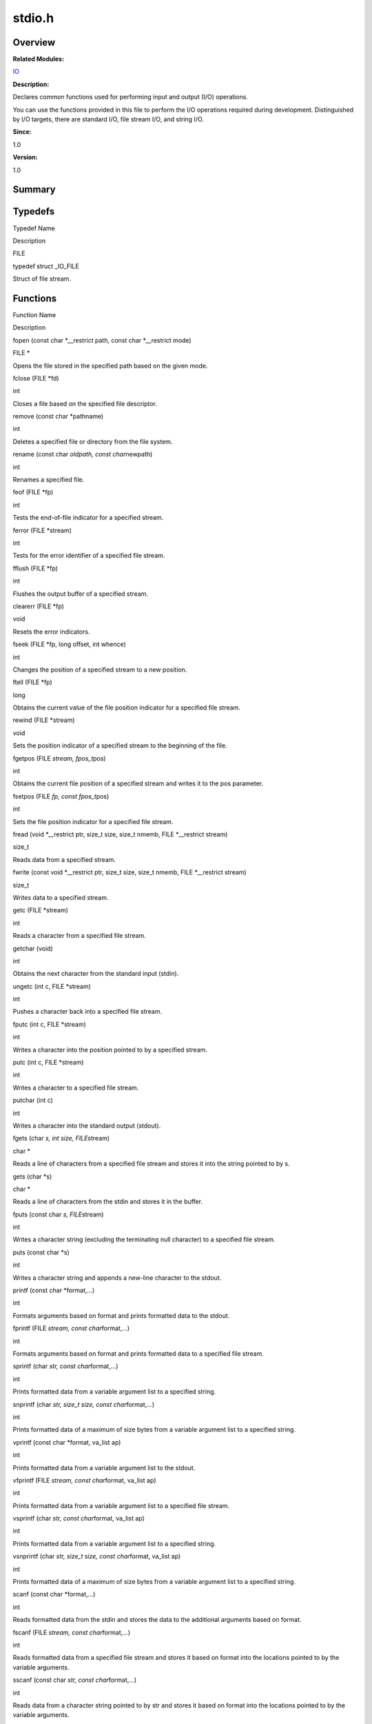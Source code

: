stdio.h
=======

**Overview**\ 
--------------

**Related Modules:**

`IO <io.rst>`__

**Description:**

Declares common functions used for performing input and output (I/O)
operations.

You can use the functions provided in this file to perform the I/O
operations required during development. Distinguished by I/O targets,
there are standard I/O, file stream I/O, and string I/O.

**Since:**

1.0

**Version:**

1.0

**Summary**\ 
-------------

Typedefs
--------

.. raw:: html

   <table>

.. raw:: html

   <thead align="left">

.. raw:: html

   <tr id="row1529138586084832">

.. raw:: html

   <th class="cellrowborder" valign="top" width="50%" id="mcps1.1.3.1.1">

.. raw:: html

   <p id="p379158778084832">

Typedef Name

.. raw:: html

   </p>

.. raw:: html

   </th>

.. raw:: html

   <th class="cellrowborder" valign="top" width="50%" id="mcps1.1.3.1.2">

.. raw:: html

   <p id="p1051953816084832">

Description

.. raw:: html

   </p>

.. raw:: html

   </th>

.. raw:: html

   </tr>

.. raw:: html

   </thead>

.. raw:: html

   <tbody>

.. raw:: html

   <tr id="row865689722084832">

.. raw:: html

   <td class="cellrowborder" valign="top" width="50%" headers="mcps1.1.3.1.1 ">

.. raw:: html

   <p id="p1340789351084832">

FILE

.. raw:: html

   </p>

.. raw:: html

   </td>

.. raw:: html

   <td class="cellrowborder" valign="top" width="50%" headers="mcps1.1.3.1.2 ">

.. raw:: html

   <p id="p770639519084832">

typedef struct \_IO_FILE

.. raw:: html

   </p>

.. raw:: html

   <p id="p1141502744084832">

Struct of file stream.

.. raw:: html

   </p>

.. raw:: html

   </td>

.. raw:: html

   </tr>

.. raw:: html

   </tbody>

.. raw:: html

   </table>

Functions
---------

.. raw:: html

   <table>

.. raw:: html

   <thead align="left">

.. raw:: html

   <tr id="row2126250749084832">

.. raw:: html

   <th class="cellrowborder" valign="top" width="50%" id="mcps1.1.3.1.1">

.. raw:: html

   <p id="p1655294344084832">

Function Name

.. raw:: html

   </p>

.. raw:: html

   </th>

.. raw:: html

   <th class="cellrowborder" valign="top" width="50%" id="mcps1.1.3.1.2">

.. raw:: html

   <p id="p248861961084832">

Description

.. raw:: html

   </p>

.. raw:: html

   </th>

.. raw:: html

   </tr>

.. raw:: html

   </thead>

.. raw:: html

   <tbody>

.. raw:: html

   <tr id="row384426946084832">

.. raw:: html

   <td class="cellrowborder" valign="top" width="50%" headers="mcps1.1.3.1.1 ">

.. raw:: html

   <p id="p1898538295084832">

fopen (const char \*__restrict path, const char \*__restrict mode)

.. raw:: html

   </p>

.. raw:: html

   </td>

.. raw:: html

   <td class="cellrowborder" valign="top" width="50%" headers="mcps1.1.3.1.2 ">

.. raw:: html

   <p id="p1497865213084832">

FILE \*

.. raw:: html

   </p>

.. raw:: html

   <p id="p1388731660084832">

Opens the file stored in the specified path based on the given mode.

.. raw:: html

   </p>

.. raw:: html

   </td>

.. raw:: html

   </tr>

.. raw:: html

   <tr id="row79128963084832">

.. raw:: html

   <td class="cellrowborder" valign="top" width="50%" headers="mcps1.1.3.1.1 ">

.. raw:: html

   <p id="p246105861084832">

fclose (FILE \*fd)

.. raw:: html

   </p>

.. raw:: html

   </td>

.. raw:: html

   <td class="cellrowborder" valign="top" width="50%" headers="mcps1.1.3.1.2 ">

.. raw:: html

   <p id="p1141014990084832">

int

.. raw:: html

   </p>

.. raw:: html

   <p id="p501576849084832">

Closes a file based on the specified file descriptor.

.. raw:: html

   </p>

.. raw:: html

   </td>

.. raw:: html

   </tr>

.. raw:: html

   <tr id="row1709852360084832">

.. raw:: html

   <td class="cellrowborder" valign="top" width="50%" headers="mcps1.1.3.1.1 ">

.. raw:: html

   <p id="p1101450494084832">

remove (const char \*pathname)

.. raw:: html

   </p>

.. raw:: html

   </td>

.. raw:: html

   <td class="cellrowborder" valign="top" width="50%" headers="mcps1.1.3.1.2 ">

.. raw:: html

   <p id="p1844629892084832">

int

.. raw:: html

   </p>

.. raw:: html

   <p id="p561280857084832">

Deletes a specified file or directory from the file system.

.. raw:: html

   </p>

.. raw:: html

   </td>

.. raw:: html

   </tr>

.. raw:: html

   <tr id="row796084637084832">

.. raw:: html

   <td class="cellrowborder" valign="top" width="50%" headers="mcps1.1.3.1.1 ">

.. raw:: html

   <p id="p407488915084832">

rename (const char *oldpath, const char*\ newpath)

.. raw:: html

   </p>

.. raw:: html

   </td>

.. raw:: html

   <td class="cellrowborder" valign="top" width="50%" headers="mcps1.1.3.1.2 ">

.. raw:: html

   <p id="p564210448084832">

int

.. raw:: html

   </p>

.. raw:: html

   <p id="p1209380175084832">

Renames a specified file.

.. raw:: html

   </p>

.. raw:: html

   </td>

.. raw:: html

   </tr>

.. raw:: html

   <tr id="row737950414084832">

.. raw:: html

   <td class="cellrowborder" valign="top" width="50%" headers="mcps1.1.3.1.1 ">

.. raw:: html

   <p id="p1645676193084832">

feof (FILE \*fp)

.. raw:: html

   </p>

.. raw:: html

   </td>

.. raw:: html

   <td class="cellrowborder" valign="top" width="50%" headers="mcps1.1.3.1.2 ">

.. raw:: html

   <p id="p578876596084832">

int

.. raw:: html

   </p>

.. raw:: html

   <p id="p1239466669084832">

Tests the end-of-file indicator for a specified stream.

.. raw:: html

   </p>

.. raw:: html

   </td>

.. raw:: html

   </tr>

.. raw:: html

   <tr id="row1790018101084832">

.. raw:: html

   <td class="cellrowborder" valign="top" width="50%" headers="mcps1.1.3.1.1 ">

.. raw:: html

   <p id="p807062940084832">

ferror (FILE \*stream)

.. raw:: html

   </p>

.. raw:: html

   </td>

.. raw:: html

   <td class="cellrowborder" valign="top" width="50%" headers="mcps1.1.3.1.2 ">

.. raw:: html

   <p id="p1034692170084832">

int

.. raw:: html

   </p>

.. raw:: html

   <p id="p2119807291084832">

Tests for the error identifier of a specified file stream.

.. raw:: html

   </p>

.. raw:: html

   </td>

.. raw:: html

   </tr>

.. raw:: html

   <tr id="row1145146101084832">

.. raw:: html

   <td class="cellrowborder" valign="top" width="50%" headers="mcps1.1.3.1.1 ">

.. raw:: html

   <p id="p837142200084832">

fflush (FILE \*fp)

.. raw:: html

   </p>

.. raw:: html

   </td>

.. raw:: html

   <td class="cellrowborder" valign="top" width="50%" headers="mcps1.1.3.1.2 ">

.. raw:: html

   <p id="p210995026084832">

int

.. raw:: html

   </p>

.. raw:: html

   <p id="p1234939691084832">

Flushes the output buffer of a specified stream.

.. raw:: html

   </p>

.. raw:: html

   </td>

.. raw:: html

   </tr>

.. raw:: html

   <tr id="row859867631084832">

.. raw:: html

   <td class="cellrowborder" valign="top" width="50%" headers="mcps1.1.3.1.1 ">

.. raw:: html

   <p id="p632013375084832">

clearerr (FILE \*fp)

.. raw:: html

   </p>

.. raw:: html

   </td>

.. raw:: html

   <td class="cellrowborder" valign="top" width="50%" headers="mcps1.1.3.1.2 ">

.. raw:: html

   <p id="p1538615200084832">

void

.. raw:: html

   </p>

.. raw:: html

   <p id="p469658577084832">

Resets the error indicators.

.. raw:: html

   </p>

.. raw:: html

   </td>

.. raw:: html

   </tr>

.. raw:: html

   <tr id="row1087737428084832">

.. raw:: html

   <td class="cellrowborder" valign="top" width="50%" headers="mcps1.1.3.1.1 ">

.. raw:: html

   <p id="p1691122450084832">

fseek (FILE \*fp, long offset, int whence)

.. raw:: html

   </p>

.. raw:: html

   </td>

.. raw:: html

   <td class="cellrowborder" valign="top" width="50%" headers="mcps1.1.3.1.2 ">

.. raw:: html

   <p id="p1363104050084832">

int

.. raw:: html

   </p>

.. raw:: html

   <p id="p55622734084832">

Changes the position of a specified stream to a new position.

.. raw:: html

   </p>

.. raw:: html

   </td>

.. raw:: html

   </tr>

.. raw:: html

   <tr id="row1500991376084832">

.. raw:: html

   <td class="cellrowborder" valign="top" width="50%" headers="mcps1.1.3.1.1 ">

.. raw:: html

   <p id="p1254019955084832">

ftell (FILE \*fp)

.. raw:: html

   </p>

.. raw:: html

   </td>

.. raw:: html

   <td class="cellrowborder" valign="top" width="50%" headers="mcps1.1.3.1.2 ">

.. raw:: html

   <p id="p2098062337084832">

long

.. raw:: html

   </p>

.. raw:: html

   <p id="p199605005084832">

Obtains the current value of the file position indicator for a specified
file stream.

.. raw:: html

   </p>

.. raw:: html

   </td>

.. raw:: html

   </tr>

.. raw:: html

   <tr id="row1070098730084832">

.. raw:: html

   <td class="cellrowborder" valign="top" width="50%" headers="mcps1.1.3.1.1 ">

.. raw:: html

   <p id="p1220337423084832">

rewind (FILE \*stream)

.. raw:: html

   </p>

.. raw:: html

   </td>

.. raw:: html

   <td class="cellrowborder" valign="top" width="50%" headers="mcps1.1.3.1.2 ">

.. raw:: html

   <p id="p901689715084832">

void

.. raw:: html

   </p>

.. raw:: html

   <p id="p1356242731084832">

Sets the position indicator of a specified stream to the beginning of
the file.

.. raw:: html

   </p>

.. raw:: html

   </td>

.. raw:: html

   </tr>

.. raw:: html

   <tr id="row990967451084832">

.. raw:: html

   <td class="cellrowborder" valign="top" width="50%" headers="mcps1.1.3.1.1 ">

.. raw:: html

   <p id="p1021563245084832">

fgetpos (FILE *stream, fpos_t*\ pos)

.. raw:: html

   </p>

.. raw:: html

   </td>

.. raw:: html

   <td class="cellrowborder" valign="top" width="50%" headers="mcps1.1.3.1.2 ">

.. raw:: html

   <p id="p1663611449084832">

int

.. raw:: html

   </p>

.. raw:: html

   <p id="p1261588948084832">

Obtains the current file position of a specified stream and writes it to
the pos parameter.

.. raw:: html

   </p>

.. raw:: html

   </td>

.. raw:: html

   </tr>

.. raw:: html

   <tr id="row938176080084832">

.. raw:: html

   <td class="cellrowborder" valign="top" width="50%" headers="mcps1.1.3.1.1 ">

.. raw:: html

   <p id="p2073685885084832">

fsetpos (FILE *fp, const fpos_t*\ pos)

.. raw:: html

   </p>

.. raw:: html

   </td>

.. raw:: html

   <td class="cellrowborder" valign="top" width="50%" headers="mcps1.1.3.1.2 ">

.. raw:: html

   <p id="p1771289651084832">

int

.. raw:: html

   </p>

.. raw:: html

   <p id="p1340193839084832">

Sets the file position indicator for a specified file stream.

.. raw:: html

   </p>

.. raw:: html

   </td>

.. raw:: html

   </tr>

.. raw:: html

   <tr id="row1709982970084832">

.. raw:: html

   <td class="cellrowborder" valign="top" width="50%" headers="mcps1.1.3.1.1 ">

.. raw:: html

   <p id="p1807377288084832">

fread (void \*__restrict ptr, size_t size, size_t nmemb, FILE
\*__restrict stream)

.. raw:: html

   </p>

.. raw:: html

   </td>

.. raw:: html

   <td class="cellrowborder" valign="top" width="50%" headers="mcps1.1.3.1.2 ">

.. raw:: html

   <p id="p1342514980084832">

size_t

.. raw:: html

   </p>

.. raw:: html

   <p id="p1709796988084832">

Reads data from a specified stream.

.. raw:: html

   </p>

.. raw:: html

   </td>

.. raw:: html

   </tr>

.. raw:: html

   <tr id="row621318322084832">

.. raw:: html

   <td class="cellrowborder" valign="top" width="50%" headers="mcps1.1.3.1.1 ">

.. raw:: html

   <p id="p1937922812084832">

fwrite (const void \*__restrict ptr, size_t size, size_t nmemb, FILE
\*__restrict stream)

.. raw:: html

   </p>

.. raw:: html

   </td>

.. raw:: html

   <td class="cellrowborder" valign="top" width="50%" headers="mcps1.1.3.1.2 ">

.. raw:: html

   <p id="p1859162933084832">

size_t

.. raw:: html

   </p>

.. raw:: html

   <p id="p1278850077084832">

Writes data to a specified stream.

.. raw:: html

   </p>

.. raw:: html

   </td>

.. raw:: html

   </tr>

.. raw:: html

   <tr id="row678591163084832">

.. raw:: html

   <td class="cellrowborder" valign="top" width="50%" headers="mcps1.1.3.1.1 ">

.. raw:: html

   <p id="p1170862118084832">

getc (FILE \*stream)

.. raw:: html

   </p>

.. raw:: html

   </td>

.. raw:: html

   <td class="cellrowborder" valign="top" width="50%" headers="mcps1.1.3.1.2 ">

.. raw:: html

   <p id="p914025871084832">

int

.. raw:: html

   </p>

.. raw:: html

   <p id="p1257764039084832">

Reads a character from a specified file stream.

.. raw:: html

   </p>

.. raw:: html

   </td>

.. raw:: html

   </tr>

.. raw:: html

   <tr id="row173964797084832">

.. raw:: html

   <td class="cellrowborder" valign="top" width="50%" headers="mcps1.1.3.1.1 ">

.. raw:: html

   <p id="p856050775084832">

getchar (void)

.. raw:: html

   </p>

.. raw:: html

   </td>

.. raw:: html

   <td class="cellrowborder" valign="top" width="50%" headers="mcps1.1.3.1.2 ">

.. raw:: html

   <p id="p350133619084832">

int

.. raw:: html

   </p>

.. raw:: html

   <p id="p857033200084832">

Obtains the next character from the standard input (stdin).

.. raw:: html

   </p>

.. raw:: html

   </td>

.. raw:: html

   </tr>

.. raw:: html

   <tr id="row1256643156084832">

.. raw:: html

   <td class="cellrowborder" valign="top" width="50%" headers="mcps1.1.3.1.1 ">

.. raw:: html

   <p id="p1453843995084832">

ungetc (int c, FILE \*stream)

.. raw:: html

   </p>

.. raw:: html

   </td>

.. raw:: html

   <td class="cellrowborder" valign="top" width="50%" headers="mcps1.1.3.1.2 ">

.. raw:: html

   <p id="p951981078084832">

int

.. raw:: html

   </p>

.. raw:: html

   <p id="p1024784017084832">

Pushes a character back into a specified file stream.

.. raw:: html

   </p>

.. raw:: html

   </td>

.. raw:: html

   </tr>

.. raw:: html

   <tr id="row95428019084832">

.. raw:: html

   <td class="cellrowborder" valign="top" width="50%" headers="mcps1.1.3.1.1 ">

.. raw:: html

   <p id="p1945123695084832">

fputc (int c, FILE \*stream)

.. raw:: html

   </p>

.. raw:: html

   </td>

.. raw:: html

   <td class="cellrowborder" valign="top" width="50%" headers="mcps1.1.3.1.2 ">

.. raw:: html

   <p id="p946586144084832">

int

.. raw:: html

   </p>

.. raw:: html

   <p id="p1640393423084832">

Writes a character into the position pointed to by a specified stream.

.. raw:: html

   </p>

.. raw:: html

   </td>

.. raw:: html

   </tr>

.. raw:: html

   <tr id="row461832947084832">

.. raw:: html

   <td class="cellrowborder" valign="top" width="50%" headers="mcps1.1.3.1.1 ">

.. raw:: html

   <p id="p151145176084832">

putc (int c, FILE \*stream)

.. raw:: html

   </p>

.. raw:: html

   </td>

.. raw:: html

   <td class="cellrowborder" valign="top" width="50%" headers="mcps1.1.3.1.2 ">

.. raw:: html

   <p id="p311650540084832">

int

.. raw:: html

   </p>

.. raw:: html

   <p id="p1909917924084832">

Writes a character to a specified file stream.

.. raw:: html

   </p>

.. raw:: html

   </td>

.. raw:: html

   </tr>

.. raw:: html

   <tr id="row1716505917084832">

.. raw:: html

   <td class="cellrowborder" valign="top" width="50%" headers="mcps1.1.3.1.1 ">

.. raw:: html

   <p id="p1802856511084832">

putchar (int c)

.. raw:: html

   </p>

.. raw:: html

   </td>

.. raw:: html

   <td class="cellrowborder" valign="top" width="50%" headers="mcps1.1.3.1.2 ">

.. raw:: html

   <p id="p1447582174084832">

int

.. raw:: html

   </p>

.. raw:: html

   <p id="p2110541045084832">

Writes a character into the standard output (stdout).

.. raw:: html

   </p>

.. raw:: html

   </td>

.. raw:: html

   </tr>

.. raw:: html

   <tr id="row290126375084832">

.. raw:: html

   <td class="cellrowborder" valign="top" width="50%" headers="mcps1.1.3.1.1 ">

.. raw:: html

   <p id="p1317773879084832">

fgets (char *s, int size, FILE*\ stream)

.. raw:: html

   </p>

.. raw:: html

   </td>

.. raw:: html

   <td class="cellrowborder" valign="top" width="50%" headers="mcps1.1.3.1.2 ">

.. raw:: html

   <p id="p96693064084832">

char \*

.. raw:: html

   </p>

.. raw:: html

   <p id="p1199139060084832">

Reads a line of characters from a specified file stream and stores it
into the string pointed to by s.

.. raw:: html

   </p>

.. raw:: html

   </td>

.. raw:: html

   </tr>

.. raw:: html

   <tr id="row799930076084832">

.. raw:: html

   <td class="cellrowborder" valign="top" width="50%" headers="mcps1.1.3.1.1 ">

.. raw:: html

   <p id="p1917563554084832">

gets (char \*s)

.. raw:: html

   </p>

.. raw:: html

   </td>

.. raw:: html

   <td class="cellrowborder" valign="top" width="50%" headers="mcps1.1.3.1.2 ">

.. raw:: html

   <p id="p1775166446084832">

char \*

.. raw:: html

   </p>

.. raw:: html

   <p id="p436958380084832">

Reads a line of characters from the stdin and stores it in the buffer.

.. raw:: html

   </p>

.. raw:: html

   </td>

.. raw:: html

   </tr>

.. raw:: html

   <tr id="row201186601084832">

.. raw:: html

   <td class="cellrowborder" valign="top" width="50%" headers="mcps1.1.3.1.1 ">

.. raw:: html

   <p id="p1940971645084832">

fputs (const char *s, FILE*\ stream)

.. raw:: html

   </p>

.. raw:: html

   </td>

.. raw:: html

   <td class="cellrowborder" valign="top" width="50%" headers="mcps1.1.3.1.2 ">

.. raw:: html

   <p id="p189049327084832">

int

.. raw:: html

   </p>

.. raw:: html

   <p id="p703718318084832">

Writes a character string (excluding the terminating null character) to
a specified file stream.

.. raw:: html

   </p>

.. raw:: html

   </td>

.. raw:: html

   </tr>

.. raw:: html

   <tr id="row763920722084832">

.. raw:: html

   <td class="cellrowborder" valign="top" width="50%" headers="mcps1.1.3.1.1 ">

.. raw:: html

   <p id="p134795309084832">

puts (const char \*s)

.. raw:: html

   </p>

.. raw:: html

   </td>

.. raw:: html

   <td class="cellrowborder" valign="top" width="50%" headers="mcps1.1.3.1.2 ">

.. raw:: html

   <p id="p972965254084832">

int

.. raw:: html

   </p>

.. raw:: html

   <p id="p2036898437084832">

Writes a character string and appends a new-line character to the
stdout.

.. raw:: html

   </p>

.. raw:: html

   </td>

.. raw:: html

   </tr>

.. raw:: html

   <tr id="row1956966113084832">

.. raw:: html

   <td class="cellrowborder" valign="top" width="50%" headers="mcps1.1.3.1.1 ">

.. raw:: html

   <p id="p380874053084832">

printf (const char \*format,…)

.. raw:: html

   </p>

.. raw:: html

   </td>

.. raw:: html

   <td class="cellrowborder" valign="top" width="50%" headers="mcps1.1.3.1.2 ">

.. raw:: html

   <p id="p47564364084832">

int

.. raw:: html

   </p>

.. raw:: html

   <p id="p1476914768084832">

Formats arguments based on format and prints formatted data to the
stdout.

.. raw:: html

   </p>

.. raw:: html

   </td>

.. raw:: html

   </tr>

.. raw:: html

   <tr id="row647259795084832">

.. raw:: html

   <td class="cellrowborder" valign="top" width="50%" headers="mcps1.1.3.1.1 ">

.. raw:: html

   <p id="p1954456574084832">

fprintf (FILE *stream, const char*\ format,…)

.. raw:: html

   </p>

.. raw:: html

   </td>

.. raw:: html

   <td class="cellrowborder" valign="top" width="50%" headers="mcps1.1.3.1.2 ">

.. raw:: html

   <p id="p1330635774084832">

int

.. raw:: html

   </p>

.. raw:: html

   <p id="p728251860084832">

Formats arguments based on format and prints formatted data to a
specified file stream.

.. raw:: html

   </p>

.. raw:: html

   </td>

.. raw:: html

   </tr>

.. raw:: html

   <tr id="row929250525084832">

.. raw:: html

   <td class="cellrowborder" valign="top" width="50%" headers="mcps1.1.3.1.1 ">

.. raw:: html

   <p id="p858458217084832">

sprintf (char *str, const char*\ format,…)

.. raw:: html

   </p>

.. raw:: html

   </td>

.. raw:: html

   <td class="cellrowborder" valign="top" width="50%" headers="mcps1.1.3.1.2 ">

.. raw:: html

   <p id="p1577424910084832">

int

.. raw:: html

   </p>

.. raw:: html

   <p id="p223658368084832">

Prints formatted data from a variable argument list to a specified
string.

.. raw:: html

   </p>

.. raw:: html

   </td>

.. raw:: html

   </tr>

.. raw:: html

   <tr id="row986663059084832">

.. raw:: html

   <td class="cellrowborder" valign="top" width="50%" headers="mcps1.1.3.1.1 ">

.. raw:: html

   <p id="p1154191461084832">

snprintf (char *str, size_t size, const char*\ format,…)

.. raw:: html

   </p>

.. raw:: html

   </td>

.. raw:: html

   <td class="cellrowborder" valign="top" width="50%" headers="mcps1.1.3.1.2 ">

.. raw:: html

   <p id="p776033341084832">

int

.. raw:: html

   </p>

.. raw:: html

   <p id="p231347941084832">

Prints formatted data of a maximum of size bytes from a variable
argument list to a specified string.

.. raw:: html

   </p>

.. raw:: html

   </td>

.. raw:: html

   </tr>

.. raw:: html

   <tr id="row360220131084832">

.. raw:: html

   <td class="cellrowborder" valign="top" width="50%" headers="mcps1.1.3.1.1 ">

.. raw:: html

   <p id="p1362163932084832">

vprintf (const char \*format, va_list ap)

.. raw:: html

   </p>

.. raw:: html

   </td>

.. raw:: html

   <td class="cellrowborder" valign="top" width="50%" headers="mcps1.1.3.1.2 ">

.. raw:: html

   <p id="p1827326593084832">

int

.. raw:: html

   </p>

.. raw:: html

   <p id="p1229332573084832">

Prints formatted data from a variable argument list to the stdout.

.. raw:: html

   </p>

.. raw:: html

   </td>

.. raw:: html

   </tr>

.. raw:: html

   <tr id="row12971859084832">

.. raw:: html

   <td class="cellrowborder" valign="top" width="50%" headers="mcps1.1.3.1.1 ">

.. raw:: html

   <p id="p1902574901084832">

vfprintf (FILE *stream, const char*\ format, va_list ap)

.. raw:: html

   </p>

.. raw:: html

   </td>

.. raw:: html

   <td class="cellrowborder" valign="top" width="50%" headers="mcps1.1.3.1.2 ">

.. raw:: html

   <p id="p1441905565084832">

int

.. raw:: html

   </p>

.. raw:: html

   <p id="p203114977084832">

Prints formatted data from a variable argument list to a specified file
stream.

.. raw:: html

   </p>

.. raw:: html

   </td>

.. raw:: html

   </tr>

.. raw:: html

   <tr id="row44739903084832">

.. raw:: html

   <td class="cellrowborder" valign="top" width="50%" headers="mcps1.1.3.1.1 ">

.. raw:: html

   <p id="p1909767099084832">

vsprintf (char *str, const char*\ format, va_list ap)

.. raw:: html

   </p>

.. raw:: html

   </td>

.. raw:: html

   <td class="cellrowborder" valign="top" width="50%" headers="mcps1.1.3.1.2 ">

.. raw:: html

   <p id="p1080493223084832">

int

.. raw:: html

   </p>

.. raw:: html

   <p id="p1264801410084832">

Prints formatted data from a variable argument list to a specified
string.

.. raw:: html

   </p>

.. raw:: html

   </td>

.. raw:: html

   </tr>

.. raw:: html

   <tr id="row1882168786084832">

.. raw:: html

   <td class="cellrowborder" valign="top" width="50%" headers="mcps1.1.3.1.1 ">

.. raw:: html

   <p id="p529570323084832">

vsnprintf (char *str, size_t size, const char*\ format, va_list ap)

.. raw:: html

   </p>

.. raw:: html

   </td>

.. raw:: html

   <td class="cellrowborder" valign="top" width="50%" headers="mcps1.1.3.1.2 ">

.. raw:: html

   <p id="p1819521079084832">

int

.. raw:: html

   </p>

.. raw:: html

   <p id="p1466017990084832">

Prints formatted data of a maximum of size bytes from a variable
argument list to a specified string.

.. raw:: html

   </p>

.. raw:: html

   </td>

.. raw:: html

   </tr>

.. raw:: html

   <tr id="row518174159084832">

.. raw:: html

   <td class="cellrowborder" valign="top" width="50%" headers="mcps1.1.3.1.1 ">

.. raw:: html

   <p id="p661756702084832">

scanf (const char \*format,…)

.. raw:: html

   </p>

.. raw:: html

   </td>

.. raw:: html

   <td class="cellrowborder" valign="top" width="50%" headers="mcps1.1.3.1.2 ">

.. raw:: html

   <p id="p1053855447084832">

int

.. raw:: html

   </p>

.. raw:: html

   <p id="p1583773751084832">

Reads formatted data from the stdin and stores the data to the
additional arguments based on format.

.. raw:: html

   </p>

.. raw:: html

   </td>

.. raw:: html

   </tr>

.. raw:: html

   <tr id="row1068421549084832">

.. raw:: html

   <td class="cellrowborder" valign="top" width="50%" headers="mcps1.1.3.1.1 ">

.. raw:: html

   <p id="p284828302084832">

fscanf (FILE *stream, const char*\ format,…)

.. raw:: html

   </p>

.. raw:: html

   </td>

.. raw:: html

   <td class="cellrowborder" valign="top" width="50%" headers="mcps1.1.3.1.2 ">

.. raw:: html

   <p id="p1679698108084832">

int

.. raw:: html

   </p>

.. raw:: html

   <p id="p2035312283084832">

Reads formatted data from a specified file stream and stores it based on
format into the locations pointed to by the variable arguments.

.. raw:: html

   </p>

.. raw:: html

   </td>

.. raw:: html

   </tr>

.. raw:: html

   <tr id="row452601739084832">

.. raw:: html

   <td class="cellrowborder" valign="top" width="50%" headers="mcps1.1.3.1.1 ">

.. raw:: html

   <p id="p1052691735084832">

sscanf (const char *str, const char*\ format,…)

.. raw:: html

   </p>

.. raw:: html

   </td>

.. raw:: html

   <td class="cellrowborder" valign="top" width="50%" headers="mcps1.1.3.1.2 ">

.. raw:: html

   <p id="p931852713084832">

int

.. raw:: html

   </p>

.. raw:: html

   <p id="p1596861387084832">

Reads data from a character string pointed to by str and stores it based
on format into the locations pointed to by the variable arguments.

.. raw:: html

   </p>

.. raw:: html

   </td>

.. raw:: html

   </tr>

.. raw:: html

   <tr id="row183527071084832">

.. raw:: html

   <td class="cellrowborder" valign="top" width="50%" headers="mcps1.1.3.1.1 ">

.. raw:: html

   <p id="p766778157084832">

vscanf (const char \*format, va_list ap)

.. raw:: html

   </p>

.. raw:: html

   </td>

.. raw:: html

   <td class="cellrowborder" valign="top" width="50%" headers="mcps1.1.3.1.2 ">

.. raw:: html

   <p id="p1886787440084832">

int

.. raw:: html

   </p>

.. raw:: html

   <p id="p817671958084832">

Reads data from the stdin and stores it based on format into the
locations pointed to by the elements in the variable argument list
identified by ap.

.. raw:: html

   </p>

.. raw:: html

   </td>

.. raw:: html

   </tr>

.. raw:: html

   <tr id="row1782879807084832">

.. raw:: html

   <td class="cellrowborder" valign="top" width="50%" headers="mcps1.1.3.1.1 ">

.. raw:: html

   <p id="p986401749084832">

vfscanf (FILE *stream, const char*\ format, va_list ap)

.. raw:: html

   </p>

.. raw:: html

   </td>

.. raw:: html

   <td class="cellrowborder" valign="top" width="50%" headers="mcps1.1.3.1.2 ">

.. raw:: html

   <p id="p1853161337084832">

int

.. raw:: html

   </p>

.. raw:: html

   <p id="p1583038964084832">

Reads data from a specified file stream and stores it based on format
into the locations pointed to by the elements in the variable argument
list identified by ap.

.. raw:: html

   </p>

.. raw:: html

   </td>

.. raw:: html

   </tr>

.. raw:: html

   <tr id="row562731176084832">

.. raw:: html

   <td class="cellrowborder" valign="top" width="50%" headers="mcps1.1.3.1.1 ">

.. raw:: html

   <p id="p840205569084832">

vsscanf (const char *str, const char*\ format, va_list ap)

.. raw:: html

   </p>

.. raw:: html

   </td>

.. raw:: html

   <td class="cellrowborder" valign="top" width="50%" headers="mcps1.1.3.1.2 ">

.. raw:: html

   <p id="p1555762322084832">

int

.. raw:: html

   </p>

.. raw:: html

   <p id="p967962552084832">

Reads data from a specified string and stores it based on format into
the locations pointed to by the elements in the variable argument list
identified by ap.

.. raw:: html

   </p>

.. raw:: html

   </td>

.. raw:: html

   </tr>

.. raw:: html

   <tr id="row1523602408084832">

.. raw:: html

   <td class="cellrowborder" valign="top" width="50%" headers="mcps1.1.3.1.1 ">

.. raw:: html

   <p id="p810518301084832">

perror (const char \*msg)

.. raw:: html

   </p>

.. raw:: html

   </td>

.. raw:: html

   <td class="cellrowborder" valign="top" width="50%" headers="mcps1.1.3.1.2 ">

.. raw:: html

   <p id="p2061699577084832">

void

.. raw:: html

   </p>

.. raw:: html

   <p id="p610706727084832">

Prints the last error occurred during a call to a system or library
function to the standard error output stream (stderr).

.. raw:: html

   </p>

.. raw:: html

   </td>

.. raw:: html

   </tr>

.. raw:: html

   <tr id="row1580998420084832">

.. raw:: html

   <td class="cellrowborder" valign="top" width="50%" headers="mcps1.1.3.1.1 ">

.. raw:: html

   <p id="p637694857084832">

setvbuf (FILE *stream, char*\ buf, int mode, size_t size)

.. raw:: html

   </p>

.. raw:: html

   </td>

.. raw:: html

   <td class="cellrowborder" valign="top" width="50%" headers="mcps1.1.3.1.2 ">

.. raw:: html

   <p id="p1432028260084832">

int

.. raw:: html

   </p>

.. raw:: html

   <p id="p902372169084832">

Sets the mode and size of the buffer for a specified stream.

.. raw:: html

   </p>

.. raw:: html

   </td>

.. raw:: html

   </tr>

.. raw:: html

   <tr id="row1912930057084832">

.. raw:: html

   <td class="cellrowborder" valign="top" width="50%" headers="mcps1.1.3.1.1 ">

.. raw:: html

   <p id="p13205862084832">

setbuf (FILE *stream, char*\ buf)

.. raw:: html

   </p>

.. raw:: html

   </td>

.. raw:: html

   <td class="cellrowborder" valign="top" width="50%" headers="mcps1.1.3.1.2 ">

.. raw:: html

   <p id="p138957296084832">

void

.. raw:: html

   </p>

.. raw:: html

   <p id="p730172728084832">

Sets a buffer to be used by a specified stream.

.. raw:: html

   </p>

.. raw:: html

   </td>

.. raw:: html

   </tr>

.. raw:: html

   <tr id="row1846810228084832">

.. raw:: html

   <td class="cellrowborder" valign="top" width="50%" headers="mcps1.1.3.1.1 ">

.. raw:: html

   <p id="p34747281084832">

fmemopen (void *buf, size_t size, const char*\ mode)

.. raw:: html

   </p>

.. raw:: html

   </td>

.. raw:: html

   <td class="cellrowborder" valign="top" width="50%" headers="mcps1.1.3.1.2 ">

.. raw:: html

   <p id="p426807927084832">

FILE \*

.. raw:: html

   </p>

.. raw:: html

   <p id="p465638360084832">

Opens a memory stream that allows the access mode specified by mode.

.. raw:: html

   </p>

.. raw:: html

   </td>

.. raw:: html

   </tr>

.. raw:: html

   <tr id="row777065919084832">

.. raw:: html

   <td class="cellrowborder" valign="top" width="50%" headers="mcps1.1.3.1.1 ">

.. raw:: html

   <p id="p2069413294084832">

open_memstream (char \**ptr, size_t \*size)

.. raw:: html

   </p>

.. raw:: html

   </td>

.. raw:: html

   <td class="cellrowborder" valign="top" width="50%" headers="mcps1.1.3.1.2 ">

.. raw:: html

   <p id="p251946892084832">

FILE \*

.. raw:: html

   </p>

.. raw:: html

   <p id="p482571526084832">

Opens a stream for writing to a specified buffer.

.. raw:: html

   </p>

.. raw:: html

   </td>

.. raw:: html

   </tr>

.. raw:: html

   <tr id="row787627205084832">

.. raw:: html

   <td class="cellrowborder" valign="top" width="50%" headers="mcps1.1.3.1.1 ">

.. raw:: html

   <p id="p589808690084832">

pclose (FILE \*f)

.. raw:: html

   </p>

.. raw:: html

   </td>

.. raw:: html

   <td class="cellrowborder" valign="top" width="50%" headers="mcps1.1.3.1.2 ">

.. raw:: html

   <p id="p1285493797084832">

int

.. raw:: html

   </p>

.. raw:: html

   <p id="p733260398084832">

Closes a specified pipe.

.. raw:: html

   </p>

.. raw:: html

   </td>

.. raw:: html

   </tr>

.. raw:: html

   <tr id="row2107739804084832">

.. raw:: html

   <td class="cellrowborder" valign="top" width="50%" headers="mcps1.1.3.1.1 ">

.. raw:: html

   <p id="p1239487976084832">

fileno (FILE \*fp)

.. raw:: html

   </p>

.. raw:: html

   </td>

.. raw:: html

   <td class="cellrowborder" valign="top" width="50%" headers="mcps1.1.3.1.2 ">

.. raw:: html

   <p id="p123850964084832">

int

.. raw:: html

   </p>

.. raw:: html

   <p id="p145765462084832">

Obtains the file descriptor of a specified file stream.

.. raw:: html

   </p>

.. raw:: html

   </td>

.. raw:: html

   </tr>

.. raw:: html

   <tr id="row1834111670084832">

.. raw:: html

   <td class="cellrowborder" valign="top" width="50%" headers="mcps1.1.3.1.1 ">

.. raw:: html

   <p id="p224118416084832">

fseeko (FILE \*fp, off_t offset, int whence)

.. raw:: html

   </p>

.. raw:: html

   </td>

.. raw:: html

   <td class="cellrowborder" valign="top" width="50%" headers="mcps1.1.3.1.2 ">

.. raw:: html

   <p id="p695789608084832">

int

.. raw:: html

   </p>

.. raw:: html

   <p id="p978649391084832">

Sets the position of the next input or output operation on a specified
file stream.

.. raw:: html

   </p>

.. raw:: html

   </td>

.. raw:: html

   </tr>

.. raw:: html

   <tr id="row496280481084832">

.. raw:: html

   <td class="cellrowborder" valign="top" width="50%" headers="mcps1.1.3.1.1 ">

.. raw:: html

   <p id="p1451048563084832">

ftello (FILE \*fp)

.. raw:: html

   </p>

.. raw:: html

   </td>

.. raw:: html

   <td class="cellrowborder" valign="top" width="50%" headers="mcps1.1.3.1.2 ">

.. raw:: html

   <p id="p1626427776084832">

off_t

.. raw:: html

   </p>

.. raw:: html

   <p id="p839589834084832">

Obtains the current value of the file position indicator for a specified
file stream.

.. raw:: html

   </p>

.. raw:: html

   </td>

.. raw:: html

   </tr>

.. raw:: html

   <tr id="row1623520464084832">

.. raw:: html

   <td class="cellrowborder" valign="top" width="50%" headers="mcps1.1.3.1.1 ">

.. raw:: html

   <p id="p2002610234084832">

dprintf (int fd, const char \*format,…)

.. raw:: html

   </p>

.. raw:: html

   </td>

.. raw:: html

   <td class="cellrowborder" valign="top" width="50%" headers="mcps1.1.3.1.2 ">

.. raw:: html

   <p id="p1408524810084832">

int

.. raw:: html

   </p>

.. raw:: html

   <p id="p1434988198084832">

Prints formatted data to a specified file.

.. raw:: html

   </p>

.. raw:: html

   </td>

.. raw:: html

   </tr>

.. raw:: html

   <tr id="row900637347084832">

.. raw:: html

   <td class="cellrowborder" valign="top" width="50%" headers="mcps1.1.3.1.1 ">

.. raw:: html

   <p id="p978308616084832">

vdprintf (int fd, const char \*format, va_list ap)

.. raw:: html

   </p>

.. raw:: html

   </td>

.. raw:: html

   <td class="cellrowborder" valign="top" width="50%" headers="mcps1.1.3.1.2 ">

.. raw:: html

   <p id="p196190309084832">

int

.. raw:: html

   </p>

.. raw:: html

   <p id="p1199875567084832">

Prints formatted data from a variable argument list to a specified file.

.. raw:: html

   </p>

.. raw:: html

   </td>

.. raw:: html

   </tr>

.. raw:: html

   <tr id="row806779766084832">

.. raw:: html

   <td class="cellrowborder" valign="top" width="50%" headers="mcps1.1.3.1.1 ">

.. raw:: html

   <p id="p129824912084832">

ftrylockfile (FILE \*filehandle)

.. raw:: html

   </p>

.. raw:: html

   </td>

.. raw:: html

   <td class="cellrowborder" valign="top" width="50%" headers="mcps1.1.3.1.2 ">

.. raw:: html

   <p id="p1518805345084832">

int

.. raw:: html

   </p>

.. raw:: html

   <p id="p500467533084832">

Locks a specified file.

.. raw:: html

   </p>

.. raw:: html

   </td>

.. raw:: html

   </tr>

.. raw:: html

   <tr id="row831534143084832">

.. raw:: html

   <td class="cellrowborder" valign="top" width="50%" headers="mcps1.1.3.1.1 ">

.. raw:: html

   <p id="p1036177054084832">

funlockfile (FILE \*filehandle)

.. raw:: html

   </p>

.. raw:: html

   </td>

.. raw:: html

   <td class="cellrowborder" valign="top" width="50%" headers="mcps1.1.3.1.2 ">

.. raw:: html

   <p id="p1514148839084832">

void

.. raw:: html

   </p>

.. raw:: html

   <p id="p1726479386084832">

Unlocks a specified file.

.. raw:: html

   </p>

.. raw:: html

   </td>

.. raw:: html

   </tr>

.. raw:: html

   <tr id="row490708202084832">

.. raw:: html

   <td class="cellrowborder" valign="top" width="50%" headers="mcps1.1.3.1.1 ">

.. raw:: html

   <p id="p226234378084832">

getc_unlocked (FILE \*stream)

.. raw:: html

   </p>

.. raw:: html

   </td>

.. raw:: html

   <td class="cellrowborder" valign="top" width="50%" headers="mcps1.1.3.1.2 ">

.. raw:: html

   <p id="p420506783084832">

int

.. raw:: html

   </p>

.. raw:: html

   <p id="p1982160072084832">

Obtains a character from a specified file stream without locking the
file stream or checking whether it is locked.

.. raw:: html

   </p>

.. raw:: html

   </td>

.. raw:: html

   </tr>

.. raw:: html

   <tr id="row599913563084832">

.. raw:: html

   <td class="cellrowborder" valign="top" width="50%" headers="mcps1.1.3.1.1 ">

.. raw:: html

   <p id="p1855787697084832">

getchar_unlocked (void)

.. raw:: html

   </p>

.. raw:: html

   </td>

.. raw:: html

   <td class="cellrowborder" valign="top" width="50%" headers="mcps1.1.3.1.2 ">

.. raw:: html

   <p id="p1314188722084832">

int

.. raw:: html

   </p>

.. raw:: html

   <p id="p322168833084832">

Obtains the next character from stdin.

.. raw:: html

   </p>

.. raw:: html

   </td>

.. raw:: html

   </tr>

.. raw:: html

   <tr id="row1820397202084832">

.. raw:: html

   <td class="cellrowborder" valign="top" width="50%" headers="mcps1.1.3.1.1 ">

.. raw:: html

   <p id="p1275858433084832">

putc_unlocked (int c, FILE \*stream)

.. raw:: html

   </p>

.. raw:: html

   </td>

.. raw:: html

   <td class="cellrowborder" valign="top" width="50%" headers="mcps1.1.3.1.2 ">

.. raw:: html

   <p id="p401957240084832">

int

.. raw:: html

   </p>

.. raw:: html

   <p id="p310830379084832">

Writes a character to a specified file stream with the thread remains
unlocked.

.. raw:: html

   </p>

.. raw:: html

   </td>

.. raw:: html

   </tr>

.. raw:: html

   <tr id="row1894560236084832">

.. raw:: html

   <td class="cellrowborder" valign="top" width="50%" headers="mcps1.1.3.1.1 ">

.. raw:: html

   <p id="p2139075924084832">

putchar_unlocked (int c)

.. raw:: html

   </p>

.. raw:: html

   </td>

.. raw:: html

   <td class="cellrowborder" valign="top" width="50%" headers="mcps1.1.3.1.2 ">

.. raw:: html

   <p id="p1590622694084832">

int

.. raw:: html

   </p>

.. raw:: html

   <p id="p534142014084832">

Writes a character to the stdout with the thread remains unlocked.

.. raw:: html

   </p>

.. raw:: html

   </td>

.. raw:: html

   </tr>

.. raw:: html

   <tr id="row292842001084832">

.. raw:: html

   <td class="cellrowborder" valign="top" width="50%" headers="mcps1.1.3.1.1 ">

.. raw:: html

   <p id="p648880650084832">

getdelim (char \**lineptr, size_t *n, int delim, FILE*\ stream)

.. raw:: html

   </p>

.. raw:: html

   </td>

.. raw:: html

   <td class="cellrowborder" valign="top" width="50%" headers="mcps1.1.3.1.2 ">

.. raw:: html

   <p id="p1842764688084832">

ssize_t

.. raw:: html

   </p>

.. raw:: html

   <p id="p1420397108084832">

Reads an entire line from a specified file stream.

.. raw:: html

   </p>

.. raw:: html

   </td>

.. raw:: html

   </tr>

.. raw:: html

   <tr id="row70303890084832">

.. raw:: html

   <td class="cellrowborder" valign="top" width="50%" headers="mcps1.1.3.1.1 ">

.. raw:: html

   <p id="p792492741084832">

getline (char \**lineptr, size_t *n, FILE*\ stream)

.. raw:: html

   </p>

.. raw:: html

   </td>

.. raw:: html

   <td class="cellrowborder" valign="top" width="50%" headers="mcps1.1.3.1.2 ">

.. raw:: html

   <p id="p142222377084832">

ssize_t

.. raw:: html

   </p>

.. raw:: html

   <p id="p1583485702084832">

Reads an entire line from a specified file stream.

.. raw:: html

   </p>

.. raw:: html

   </td>

.. raw:: html

   </tr>

.. raw:: html

   <tr id="row2033411480084832">

.. raw:: html

   <td class="cellrowborder" valign="top" width="50%" headers="mcps1.1.3.1.1 ">

.. raw:: html

   <p id="p2087377276084832">

tempnam (const char *dir, const char*\ prefix)

.. raw:: html

   </p>

.. raw:: html

   </td>

.. raw:: html

   <td class="cellrowborder" valign="top" width="50%" headers="mcps1.1.3.1.2 ">

.. raw:: html

   <p id="p877387149084832">

char \*

.. raw:: html

   </p>

.. raw:: html

   <p id="p355920652084832">

Creates a temporary file with a unique file name.

.. raw:: html

   </p>

.. raw:: html

   </td>

.. raw:: html

   </tr>

.. raw:: html

   <tr id="row1332508508084832">

.. raw:: html

   <td class="cellrowborder" valign="top" width="50%" headers="mcps1.1.3.1.1 ">

.. raw:: html

   <p id="p2107228550084832">

setbuffer (FILE *f, char*\ buf, size_t size)

.. raw:: html

   </p>

.. raw:: html

   </td>

.. raw:: html

   <td class="cellrowborder" valign="top" width="50%" headers="mcps1.1.3.1.2 ">

.. raw:: html

   <p id="p1154327770084832">

void

.. raw:: html

   </p>

.. raw:: html

   <p id="p491738165084832">

Sets the buffer for a specified file stream.

.. raw:: html

   </p>

.. raw:: html

   </td>

.. raw:: html

   </tr>

.. raw:: html

   <tr id="row1862360130084832">

.. raw:: html

   <td class="cellrowborder" valign="top" width="50%" headers="mcps1.1.3.1.1 ">

.. raw:: html

   <p id="p1254223426084832">

setlinebuf (FILE \*f)

.. raw:: html

   </p>

.. raw:: html

   </td>

.. raw:: html

   <td class="cellrowborder" valign="top" width="50%" headers="mcps1.1.3.1.2 ">

.. raw:: html

   <p id="p2144726623084832">

void

.. raw:: html

   </p>

.. raw:: html

   <p id="p405845501084832">

Sets the linear buffer for a specified file stream.

.. raw:: html

   </p>

.. raw:: html

   </td>

.. raw:: html

   </tr>

.. raw:: html

   <tr id="row1751880757084832">

.. raw:: html

   <td class="cellrowborder" valign="top" width="50%" headers="mcps1.1.3.1.1 ">

.. raw:: html

   <p id="p1893160494084832">

fgetc (FILE \*stream)

.. raw:: html

   </p>

.. raw:: html

   </td>

.. raw:: html

   <td class="cellrowborder" valign="top" width="50%" headers="mcps1.1.3.1.2 ">

.. raw:: html

   <p id="p2113018191084832">

int

.. raw:: html

   </p>

.. raw:: html

   <p id="p1578013942084832">

Reads a character from the file pointed to by stream.

.. raw:: html

   </p>

.. raw:: html

   </td>

.. raw:: html

   </tr>

.. raw:: html

   <tr id="row405481400084832">

.. raw:: html

   <td class="cellrowborder" valign="top" width="50%" headers="mcps1.1.3.1.1 ">

.. raw:: html

   <p id="p1766975489084832">

fgetc_unlocked (FILE \*stream)

.. raw:: html

   </p>

.. raw:: html

   </td>

.. raw:: html

   <td class="cellrowborder" valign="top" width="50%" headers="mcps1.1.3.1.2 ">

.. raw:: html

   <p id="p1445097312084832">

int

.. raw:: html

   </p>

.. raw:: html

   <p id="p1917345568084832">

Reads a character from the file pointed to by stream with the thread
remains unlocked.

.. raw:: html

   </p>

.. raw:: html

   </td>

.. raw:: html

   </tr>

.. raw:: html

   <tr id="row923790161084832">

.. raw:: html

   <td class="cellrowborder" valign="top" width="50%" headers="mcps1.1.3.1.1 ">

.. raw:: html

   <p id="p259750598084832">

fputc_unlocked (int c, FILE \*stream)

.. raw:: html

   </p>

.. raw:: html

   </td>

.. raw:: html

   <td class="cellrowborder" valign="top" width="50%" headers="mcps1.1.3.1.2 ">

.. raw:: html

   <p id="p2072721757084832">

int

.. raw:: html

   </p>

.. raw:: html

   <p id="p1341878563084832">

Writes a character to the file stream pointed to by stream at the
current position.

.. raw:: html

   </p>

.. raw:: html

   </td>

.. raw:: html

   </tr>

.. raw:: html

   <tr id="row1992680347084832">

.. raw:: html

   <td class="cellrowborder" valign="top" width="50%" headers="mcps1.1.3.1.1 ">

.. raw:: html

   <p id="p160201788084832">

ferror_unlocked (FILE \*stream)

.. raw:: html

   </p>

.. raw:: html

   </td>

.. raw:: html

   <td class="cellrowborder" valign="top" width="50%" headers="mcps1.1.3.1.2 ">

.. raw:: html

   <p id="p707697959084832">

int

.. raw:: html

   </p>

.. raw:: html

   <p id="p142247958084832">

Tests for the error identifier of a specified file stream.

.. raw:: html

   </p>

.. raw:: html

   </td>

.. raw:: html

   </tr>

.. raw:: html

   <tr id="row1462190195084832">

.. raw:: html

   <td class="cellrowborder" valign="top" width="50%" headers="mcps1.1.3.1.1 ">

.. raw:: html

   <p id="p291187459084832">

getw (FILE \*stream)

.. raw:: html

   </p>

.. raw:: html

   </td>

.. raw:: html

   <td class="cellrowborder" valign="top" width="50%" headers="mcps1.1.3.1.2 ">

.. raw:: html

   <p id="p1535142236084832">

int

.. raw:: html

   </p>

.. raw:: html

   <p id="p1055617115084832">

Reads a word (an int value) from a specified file stream.

.. raw:: html

   </p>

.. raw:: html

   </td>

.. raw:: html

   </tr>

.. raw:: html

   <tr id="row939652816084832">

.. raw:: html

   <td class="cellrowborder" valign="top" width="50%" headers="mcps1.1.3.1.1 ">

.. raw:: html

   <p id="p1916758200084832">

putw (int w, FILE \*stream)

.. raw:: html

   </p>

.. raw:: html

   </td>

.. raw:: html

   <td class="cellrowborder" valign="top" width="50%" headers="mcps1.1.3.1.2 ">

.. raw:: html

   <p id="p494605829084832">

int

.. raw:: html

   </p>

.. raw:: html

   <p id="p285489016084832">

Writes a word (an int value) to a specified file stream.

.. raw:: html

   </p>

.. raw:: html

   </td>

.. raw:: html

   </tr>

.. raw:: html

   <tr id="row1434508618084832">

.. raw:: html

   <td class="cellrowborder" valign="top" width="50%" headers="mcps1.1.3.1.1 ">

.. raw:: html

   <p id="p1866476064084832">

fgetln (FILE *stream, size_t*\ len)

.. raw:: html

   </p>

.. raw:: html

   </td>

.. raw:: html

   <td class="cellrowborder" valign="top" width="50%" headers="mcps1.1.3.1.2 ">

.. raw:: html

   <p id="p482817747084832">

char \*

.. raw:: html

   </p>

.. raw:: html

   <p id="p1627031328084832">

Reads a line of data from the current position of a specified file
stream.

.. raw:: html

   </p>

.. raw:: html

   </td>

.. raw:: html

   </tr>

.. raw:: html

   <tr id="row1555649291084832">

.. raw:: html

   <td class="cellrowborder" valign="top" width="50%" headers="mcps1.1.3.1.1 ">

.. raw:: html

   <p id="p1605257874084832">

asprintf (char \**strp, const char \*fmt,…)

.. raw:: html

   </p>

.. raw:: html

   </td>

.. raw:: html

   <td class="cellrowborder" valign="top" width="50%" headers="mcps1.1.3.1.2 ">

.. raw:: html

   <p id="p2067968604084832">

int

.. raw:: html

   </p>

.. raw:: html

   <p id="p1574515860084832">

Prints formatted data to a specified character string.

.. raw:: html

   </p>

.. raw:: html

   </td>

.. raw:: html

   </tr>

.. raw:: html

   <tr id="row122605514084832">

.. raw:: html

   <td class="cellrowborder" valign="top" width="50%" headers="mcps1.1.3.1.1 ">

.. raw:: html

   <p id="p447581542084832">

vasprintf (char \**strp, const char \*fmt, va_list ap)

.. raw:: html

   </p>

.. raw:: html

   </td>

.. raw:: html

   <td class="cellrowborder" valign="top" width="50%" headers="mcps1.1.3.1.2 ">

.. raw:: html

   <p id="p620862330084832">

int

.. raw:: html

   </p>

.. raw:: html

   <p id="p732625613084832">

Prints formatted data from a variable argument list to a specified
character string.

.. raw:: html

   </p>

.. raw:: html

   </td>

.. raw:: html

   </tr>

.. raw:: html

   </tbody>

.. raw:: html

   </table>
